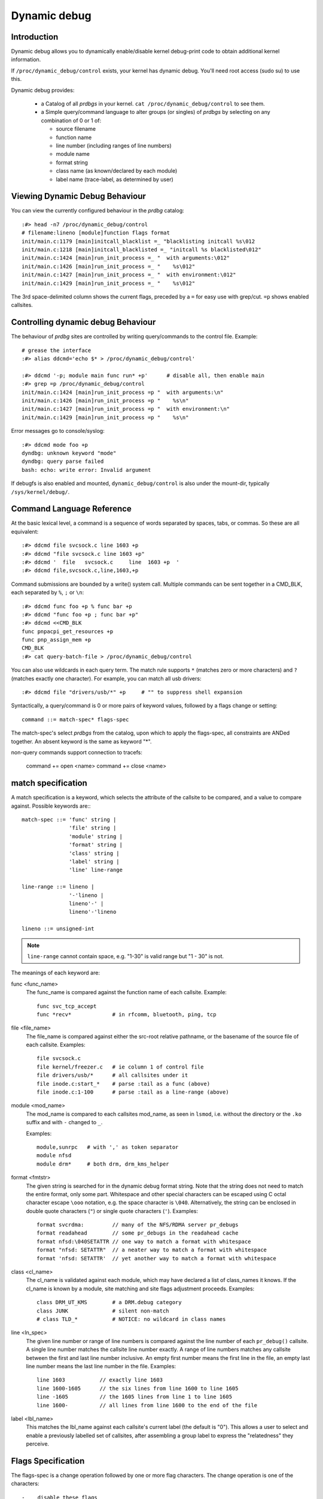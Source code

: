 Dynamic debug
+++++++++++++


Introduction
============

Dynamic debug allows you to dynamically enable/disable kernel
debug-print code to obtain additional kernel information.

If ``/proc/dynamic_debug/control`` exists, your kernel has dynamic
debug.  You'll need root access (sudo su) to use this.

Dynamic debug provides:

 * a Catalog of all *prdbgs* in your kernel.
   ``cat /proc/dynamic_debug/control`` to see them.

 * a Simple query/command language to alter groups (or singles) of
   *prdbgs* by selecting on any combination of 0 or 1 of:

   - source filename
   - function name
   - line number (including ranges of line numbers)
   - module name
   - format string
   - class name (as known/declared by each module)
   - label name (trace-label, as determined by user)

Viewing Dynamic Debug Behaviour
===============================

You can view the currently configured behaviour in the *prdbg* catalog::

  :#> head -n7 /proc/dynamic_debug/control
  # filename:lineno [module]function flags format
  init/main.c:1179 [main]initcall_blacklist =_ "blacklisting initcall %s\012
  init/main.c:1218 [main]initcall_blacklisted =_ "initcall %s blacklisted\012"
  init/main.c:1424 [main]run_init_process =_ "  with arguments:\012"
  init/main.c:1426 [main]run_init_process =_ "    %s\012"
  init/main.c:1427 [main]run_init_process =_ "  with environment:\012"
  init/main.c:1429 [main]run_init_process =_ "    %s\012"

The 3rd space-delimited column shows the current flags, preceded by
a ``=`` for easy use with grep/cut. ``=p`` shows enabled callsites.

Controlling dynamic debug Behaviour
===================================

The behaviour of *prdbg* sites are controlled by writing
query/commands to the control file.  Example::

  # grease the interface
  :#> alias ddcmd='echo $* > /proc/dynamic_debug/control'

  :#> ddcmd '-p; module main func run* +p'	# disable all, then enable main
  :#> grep =p /proc/dynamic_debug/control
  init/main.c:1424 [main]run_init_process =p "  with arguments:\n"
  init/main.c:1426 [main]run_init_process =p "    %s\n"
  init/main.c:1427 [main]run_init_process =p "  with environment:\n"
  init/main.c:1429 [main]run_init_process =p "    %s\n"

Error messages go to console/syslog::

  :#> ddcmd mode foo +p
  dyndbg: unknown keyword "mode"
  dyndbg: query parse failed
  bash: echo: write error: Invalid argument

If debugfs is also enabled and mounted, ``dynamic_debug/control`` is
also under the mount-dir, typically ``/sys/kernel/debug/``.

Command Language Reference
==========================

At the basic lexical level, a command is a sequence of words separated
by spaces, tabs, or commas.  So these are all equivalent::

  :#> ddcmd file svcsock.c line 1603 +p
  :#> ddcmd "file svcsock.c line 1603 +p"
  :#> ddcmd '  file   svcsock.c     line  1603 +p  '
  :#> ddcmd file,svcsock.c,line,1603,+p

Command submissions are bounded by a write() system call.  Multiple
commands can be sent together in a CMD_BLK, each separated by ``%``,
``;`` or ``\n``::

  :#> ddcmd func foo +p % func bar +p
  :#> ddcmd "func foo +p ; func bar +p"
  :#> ddcmd <<CMD_BLK
  func pnpacpi_get_resources +p
  func pnp_assign_mem +p
  CMD_BLK
  :#> cat query-batch-file > /proc/dynamic_debug/control

You can also use wildcards in each query term. The match rule supports
``*`` (matches zero or more characters) and ``?`` (matches exactly one
character). For example, you can match all usb drivers::

  :#> ddcmd file "drivers/usb/*" +p	# "" to suppress shell expansion

Syntactically, a query/command is 0 or more pairs of keyword values,
followed by a flags change or setting::

  command ::= match-spec* flags-spec

The match-spec's select *prdbgs* from the catalog, upon which to apply
the flags-spec, all constraints are ANDed together.  An absent keyword
is the same as keyword "*".

non-query commands support connection to tracefs:

  command += open <name>
  command += close <name>

match specification
===================

A match specification is a keyword, which selects the attribute of
the callsite to be compared, and a value to compare against.  Possible
keywords are:::

  match-spec ::= 'func' string |
		 'file' string |
		 'module' string |
		 'format' string |
		 'class' string |
		 'label' string |
		 'line' line-range

  line-range ::= lineno |
		 '-'lineno |
		 lineno'-' |
		 lineno'-'lineno

  lineno ::= unsigned-int

.. note::

  ``line-range`` cannot contain space, e.g.
  "1-30" is valid range but "1 - 30" is not.

The meanings of each keyword are:

func <func_name>
    The func_name is compared against the function name of each
    callsite.  Example::

	func svc_tcp_accept
	func *recv*		# in rfcomm, bluetooth, ping, tcp

file <file_name>
    The file_name is compared against either the src-root relative
    pathname, or the basename of the source file of each callsite.
    Examples::

	file svcsock.c
	file kernel/freezer.c	# ie column 1 of control file
	file drivers/usb/*	# all callsites under it
	file inode.c:start_*	# parse :tail as a func (above)
	file inode.c:1-100	# parse :tail as a line-range (above)

module <mod_name>
    The mod_name is compared to each callsites mod_name, as seen in
    ``lsmod``, i.e. without the directory or the ``.ko`` suffix and
    with ``-`` changed to ``_``.

    Examples::

	module,sunrpc	# with ',' as token separator
	module nfsd
	module drm*	# both drm, drm_kms_helper

format <fmtstr>
    The given string is searched for in the dynamic debug format
    string.  Note that the string does not need to match the
    entire format, only some part.  Whitespace and other
    special characters can be escaped using C octal character
    escape ``\ooo`` notation, e.g. the space character is ``\040``.
    Alternatively, the string can be enclosed in double quote
    characters (``"``) or single quote characters (``'``).
    Examples::

	format svcrdma:         // many of the NFS/RDMA server pr_debugs
	format readahead        // some pr_debugs in the readahead cache
	format nfsd:\040SETATTR // one way to match a format with whitespace
	format "nfsd: SETATTR"  // a neater way to match a format with whitespace
	format 'nfsd: SETATTR'  // yet another way to match a format with whitespace

class <cl_name>
    The cl_name is validated against each module, which may have
    declared a list of class_names it knows.  If the cl_name is known
    by a module, site matching and site flags adjustment proceeds.
    Examples::

	class DRM_UT_KMS	# a DRM.debug category
	class JUNK		# silent non-match
	# class TLD_*		# NOTICE: no wildcard in class names

line <ln_spec>
    The given line number or range of line numbers is compared
    against the line number of each ``pr_debug()`` callsite.  A single
    line number matches the callsite line number exactly.  A
    range of line numbers matches any callsite between the first
    and last line number inclusive.  An empty first number means
    the first line in the file, an empty last line number means the
    last line number in the file.  Examples::

	line 1603           // exactly line 1603
	line 1600-1605      // the six lines from line 1600 to line 1605
	line -1605          // the 1605 lines from line 1 to line 1605
	line 1600-          // all lines from line 1600 to the end of the file

label <lbl_name>
    This matches the lbl_name against each callsite's current label
    (the default is "0").  This allows a user to select and enable a
    previously labelled set of callsites, after assembling a group label
    to express the "relatedness" they perceive.

Flags Specification
===================

The flags-spec is a change operation followed by one or more flag
characters.  The change operation is one of the characters::

  -    disable these flags
  +    enable these flags
  =    set these flags

The primary flags are::

  p    print to syslog
  T    write to tracefs
  _    no-flags (allows positive assertion of no-flags)
  :    trace-label pseudo-flag (see below)

The prefix flags append callsite info to each site's dynamic-prefix,
in the order shown below, (with '':'' between each).  That is then
prepended to the pr_debug message, for both sylog and tracefs.

  t    thread ID, or <intr>
  m    module name
  f    the function name
  s    the source file name
  l    line number

NB: pr_fmt is after the dynamic-prefix.

Basic flag examples:

  # because match-spec can be empty, these are legal commands.
  =p    # output to syslog (on all sites)
  =T    # output to trace (on all sites)
  =_    # clear all flags (set them all off)
  +_    # set no flags. [#nochgquery]_
  -_    # clear no flags. [#nochgquery]_
  +mf   # set "module:function: " prefix
  +sl   # set "file:line: " prefix

Labelling pr_debug callsites
============================

Callsites can also be labelled, using the ``:<lbl_name>`` trace-label
pseudo-flag, and the following <lbl_name>.  This labels the callsite
with that name, allowing its later selection and enablement using the
"label" keyword.  The default label is "0".

Labelling Examples:

  =T:0     # enable tracing to "0"/global explicitly
  =T:0.    # same, dot terminates lbl_name (optional here)
  =T:0.mf  # same, but add "module:func:" prefix to msgs (dot required)
  =T       # enable tracing to site.label (0 by default)

  =T:foo    # set labels to foo [#ifopened]_, send them to tracing/instances/foo
  =T:foo.mf # same, with "module:function:" prefix

  =_:foo    # clear all flags, set all labels to foo [#ifopened]_
  =:foo     # set labels, touch no flags, since no flags are given
  =:0       # reset all labels to global trace-buf
  =:0.      # same (with optional dot)

Labelling is primarily for mapping into tracing, but is syntactically
separate, and is allowed independently, so the label keyword can be
used to enable to syslog, or to both.

  =p:foo    # enable to syslog, p ignores foo
  =pT:foo   # trace to instances/foo, and to syslog

Debug output to Syslog and/or Tracefs
=====================================

Dynamic Debug can independently direct pr_debugs to both syslog and
tracefs, using the +p, +T flags respectively.  This allows users to
migrate away from syslog in bites, if and as they see a reason.

Dyndbg supports 64-way steering of pr_debugs into tracefs, by labelling
the callsites as described above.  You can steer trace traffic for any
number of reasons:

 - create a flight-recorder buffer.
 - isolate hi-rate traffic.
 - simplify buffer management and overwrite guarantees.
 - assemble "related" sets of prdbgs by labelling them.
 - select & enable them later, with "label" keyword.
 - just label some traffic as trash/uninteresting (>/dev/null?)
 - 63 private buffers are supported + global

The ``:0.`` default label steers output to the global trace-event buf:

   ddcmd open 0   # opened by default, also sets [#last_opened]_
   ddcmd =:0	  # steer pr_debugs to /sys/kernel/tracing/trace
   ddcmd =T	  # enable pr_debugs to their respective destinations

   # also need to enable the events into tracefs
   echo 1 > /sys/kernel/tracing/trace_on
   echo 1 > /sys/kernel/tracing/events/dyndbg/enable

Or the ``:<name>.`` labels steer +T enabled callsites into
/sys/kernel/tracing/instances/<name> [#ifopened]_

   ddcmd open foo	# open/append to /sys/kernel/tracing/instances/foo
   ddcmd =:foo		# set labels explicitly
   ddcmd =T		# enable tracing to site.label

   # also enable the events to the trace instance (as needed)
   echo 1 > /sys/kernel/tracing/instances/foo/trace_on
   echo 1 > /sys/kernel/tracing/instances/foo/events/dyndbg/enable

open foo & close foo
====================

The ``open foo`` & ``close foo`` commands allow dyndbg to manage the
63 private trace-instances it can use simultaneously, so it can error
with -ENOSPC when asked for one-too-many.

Otherwise, [#last_opened] is set to the just opened label, allowing
implicit labelling in subsequently selected and enabled callsites.

[#ifopened] It is an error -EINVAL to set a label (=:foo) that hasn't
been previously opened.

[#already_opened] If /sys/kernel/tracing/instances/foo has already
been created separately, then dyndbg just uses it, mixing any =T:foo
labelled pr_debugs into instances/foo/trace.  Otherwise dyndbg will
open the trace-instance, and enable it? for you.

Dyndbg treats ``:0.`` as the name of the global trace-event buffer; it
is automatically opened, but needs to enabled in tracefs too.

If ``open bar`` fails (if bar was misspelled), the [#last_good_open]
is not what the user expects, so the open-cmd also terminates the
play-thru-query-errors strategy normally used over a CMD_BLK of
query-cmds.

``open 0`` always succeeds, and sets [#last_opened]_, providing the
[#default_dest] for subsequent query-cmds.

``close foo`` insures that no pr_debugs are set to :foo, then unmaps
the label from its reserved trace-id, preserving the trace buffer for
trace-cmd etc.  Otherwise the command returns -EBUSY.

Labeled Trace Examples
======================

Example 1:

Use 2 private trace instances to trivially segregate interesting debug.

  ddcmd open usbcore_buf	# create or share tracing/instances/usbcore_buf
  ddcmd module usbcore_buf =T	# enable module usbcore to just opened instance

  ddcmd open tbt		# create or share instances/tbt
  ddcmd module thunderbolt =T	# enable module thunderbolt to just opened instance

Example 2:

RFC: This is plausible but aggressive conjecture, needs DRM-folk
review for potential utility.

  echo <<DRM_CMD_BLK > /proc/dynamic_debug/control

    # open 0		# automatically opened anyway
    open 0		# but also resets [#default_dest]_ to [#last_opened]_

      # send some traffic to global trace, to mix with other events

      class DRM_UT_KMS +T:0	# set label explicitly
      class DRM_UT_ATOMIC +T	# enable to site.label

    # label 2 classes together (presuming its useful)
    open drm_bulk	# open instances/drm_bulk/, set [#last_opened]_

      class DRM_UT_CORE +T		# implicit :drm_bulk
      class DRM_UT_DRIVER +T:drm_bulk	# explicit (but unnecessary)

    # capture DRM screen/layout changes
    open drm_screens
      class DRM_UT_LEASE +T	# all implied [#last_opened]_
      class DRM_UT_DP    +T
      class DRM_UT_DRMRES +T
      class DRM_UT_STATE  +T

    # mark traffic to ignore
    open trash			# will remain empty
      class junk -T		# cuz we disable the label

    open drm_vblank		# isolate hi-rate traffic
      class DRM_UT_VBL +T	# use drm_vblank (implicitly)

    # afterthought - add to drm_bulk
    class DRM_UT_DRIVER +T:drm_bulk	# explicit name needed here

    open 0	# reset [#default_dest]_ for next user

   DRM_CMD_BLK

This example uses +T (not =T) to enable pr_debugs to tracefs.  Doing
so preserves all other flags, so you can independently use +p for
syslog, and customize the shared prefix-flags per your personal whim
(or need), knowing they're not changed later spuriously.

NB: Dyndbg's support for DRM.debug uses ``+p`` & ``-p`` to toggle each
DRM_UT_* class by name, without altering any prefix customization you
might favor and apply.

This example also does explicit ``+T:<name>`` labelling more than
strictly needed, because it also mostly follows a repeating "open then
label" pattern, and could rely upon [#last_good_open] being set.  The
afterthought provides a counter-example.

Trash is handled by labelling and disabling certain traffic, so it is
never collected.  This will waste a trace instance, but it will stay
empty.

The extra ``open 0`` commands at the start & end of the DRM_CMD_BLK
explicitly reset the [#last_good_open], since ``open 0`` never fails.
This defensive practice prevents surprises when the next user expects
the "0" default (reasonably!) which enables to the global trace-buf.

Example 3: labelling 1st, deferred enable.

If the DRM_CMD_BLK above had replaced ``+T`` with ``-T``, then the
selected sites would get their labels set, but the trace-enable flag
is unset, and they are all trace-disabled.

This style lets a user aggregate an arbitrary set of "related"
pr_debugs.  Then those labels can be later selected and enabled
together:

  ddcmd label drm_screens +T	# enable tracing on the user's label
  ddcmd label drm_bulk +p	# works for syslog too

RFC:

Its practical to not require the open-1st if the trace instance
already exists, but auto-open of misspelled names would be an
anti-feature.

Also, without ``open foo`` required, theres no [#last_good_open], and
[#default_dest] must be set by explicit labelling at least once before
using [#default_dest] in following query-cmds.

Example 4:

This example opens interesting instances/labels 1st (perhaps at boot),
then labels several modules, and enables their pr_debugs to the
labelled trace-instances.

  echo <<ALT_BLK_STYLE > /proc/dynamic_debug/control
    open x;
    open y;
    open z
    module X  +T:x
    module X1 +T	# implicit :x
    module Y  +T:y
    module Z  +T:z
    module Z1 +T	# implicit :z
  ALT_BLK_STYLE

Debug messages during Boot Process
==================================

To activate debug messages for core code and built-in modules during
the boot process, even before userspace and debugfs exists, use
``dyndbg="QUERY"`` or ``module.dyndbg="QUERY"``.  QUERY follows
the syntax described above, but must not exceed 1023 characters.  Your
bootloader may impose lower limits.

These ``dyndbg`` params are processed just after the ddebug tables are
processed, as part of the early_initcall.  Thus you can enable debug
messages in all code run after this early_initcall via this boot
parameter.

On an x86 system for example ACPI enablement is a subsys_initcall and::

   dyndbg="file ec.c +p"

will show early Embedded Controller transactions during ACPI setup if
your machine (typically a laptop) has an Embedded Controller.
PCI (or other devices) initialization also is a hot candidate for using
this boot parameter for debugging purposes.

If ``foo`` module is not built-in, ``foo.dyndbg`` will still be processed at
boot time, without effect, but will be reprocessed when module is
loaded later. Bare ``dyndbg=`` is only processed at boot.


Debug Messages at Module Initialization Time
============================================

When ``modprobe foo`` is called, modprobe scans ``/proc/cmdline`` for
``foo.params``, strips ``foo.``, and passes them to the kernel along with
params given in modprobe args or ``/etc/modprobe.d/*.conf`` files,
in the following order:

1. parameters given via ``/etc/modprobe.d/*.conf``::

	options foo dyndbg=+pt
	options foo dyndbg # defaults to +p

2. ``foo.dyndbg`` as given in boot args, ``foo.`` is stripped and passed::

	foo.dyndbg=" func bar +p; func buz +mp"

3. args to modprobe::

	modprobe foo dyndbg==pmf # override previous settings

These ``dyndbg`` queries are applied in order, with last having final say.
This allows boot args to override or modify those from ``/etc/modprobe.d``
(sensible, since 1 is system wide, 2 is kernel or boot specific), and
modprobe args to override both.

In the ``foo.dyndbg="QUERY"`` form, the query must exclude ``module foo``.
``foo`` is extracted from the param-name, and applied to each query in
``QUERY``, and only 1 match-spec of each type is allowed.

The ``dyndbg`` option is a "fake" module parameter, which means:

- modules do not need to define it explicitly
- every module gets it tacitly, whether they use pr_debug or not
- it doesn't appear in ``/sys/module/$module/parameters/``
  To see it, grep the control file, or inspect ``/proc/cmdline.``

For ``CONFIG_DYNAMIC_DEBUG`` kernels, any settings given at boot-time (or
enabled by ``-DDEBUG`` flag during compilation) can be disabled later via
the debugfs interface if the debug messages are no longer needed::

   echo "module module_name -p" > /proc/dynamic_debug/control

Examples
========

::

  // enable the message at line 1603 of file svcsock.c
  :#> ddcmd 'file svcsock.c line 1603 +p'

  // enable all the messages in file svcsock.c
  :#> ddcmd 'file svcsock.c +p'

  // enable all the messages in the NFS server module
  :#> ddcmd 'module nfsd +p'

  // enable all 12 messages in the function svc_process()
  :#> ddcmd 'func svc_process +p'

  // disable all 12 messages in the function svc_process()
  :#> ddcmd 'func svc_process -p'

  // enable messages for NFS calls READ, READLINK, READDIR and READDIR+.
  :#> ddcmd 'format "nfsd: READ" +p'

  // enable messages in files of which the paths include string "usb"
  :#> ddcmd 'file *usb* +p'

  // enable all messages
  :#> ddcmd '+p'

  // add module, function to all enabled messages
  :#> ddcmd '+mf'

  // boot-args example, with newlines and comments for readability
  Kernel command line: ...
    // see what's going on in dyndbg=value processing
    dynamic_debug.verbose=3
    // enable pr_debugs in the btrfs module (can be builtin or loadable)
    btrfs.dyndbg="+p"
    // enable pr_debugs in all files under init/
    // and the function parse_one, #cmt is stripped
    dyndbg="file init/* +p #cmt ; func parse_one +p"
    // enable pr_debugs in 2 functions in a module loaded later
    pc87360.dyndbg="func pc87360_init_device +p; func pc87360_find +p"
    // open private tracing/instances/foo,bar
    dyndbg=open,foo%open,bar

Kernel Configuration
====================

Dynamic Debug is enabled via kernel config items::

  CONFIG_DYNAMIC_DEBUG=y	# build catalog, enables CORE
  CONFIG_DYNAMIC_DEBUG_CORE=y	# enable mechanics only, skip catalog

If you do not want to enable dynamic debug globally (i.e. in some embedded
system), you may set ``CONFIG_DYNAMIC_DEBUG_CORE`` as basic support of dynamic
debug and add ``ccflags := -DDYNAMIC_DEBUG_MODULE`` into the Makefile of any
modules which you'd like to dynamically debug later.


Kernel *prdbg* API
==================

The following functions are cataloged and controllable when dynamic
debug is enabled::

  pr_debug()
  dev_dbg()
  print_hex_dump_debug()
  print_hex_dump_bytes()

Otherwise, they are off by default; ``ccflags += -DDEBUG`` or
``#define DEBUG`` in a source file will enable them appropriately.

If ``CONFIG_DYNAMIC_DEBUG`` is not set, ``print_hex_dump_debug()`` is
just a shortcut for ``print_hex_dump(KERN_DEBUG)``.

Miscellaneous Notes
===================

For ``print_hex_dump_debug()``/``print_hex_dump_bytes()``, format string is
its ``prefix_str`` argument, if it is constant string; or ``hexdump``
in case ``prefix_str`` is built dynamically.

For ``print_hex_dump_debug()`` and ``print_hex_dump_bytes()``, only
the ``p`` and ``T`` flags have meaning, other flags are ignored.
